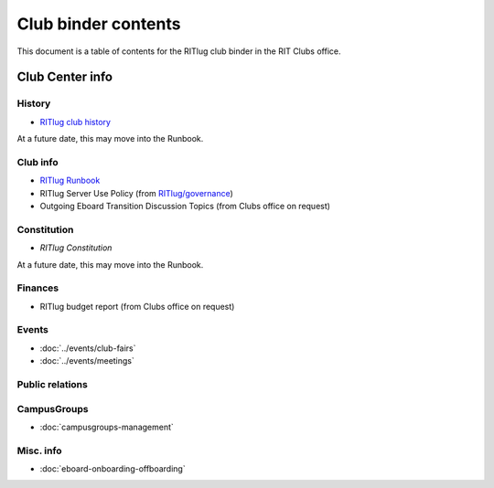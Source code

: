 ####################
Club binder contents
####################

This document is a table of contents for the RITlug club binder in the RIT Clubs office.


****************
Club Center info
****************

History
=======

- `RITlug club history`_

At a future date, this may move into the Runbook.

Club info
=========

- `RITlug Runbook`_

- RITlug Server Use Policy (from `RITlug/governance`_)

- Outgoing Eboard Transition Discussion Topics (from Clubs office on request)

Constitution
============

- `RITlug Constitution`

At a future date, this may move into the Runbook.
  
Finances
========

- RITlug budget report (from Clubs office on request)


Events
======

- :doc:`../events/club-fairs`

- :doc:`../events/meetings`


Public relations
================


CampusGroups
============

- :doc:`campusgroups-management`


Misc. info
==========

- :doc:`eboard-onboarding-offboarding`


.. _`RITlug club history`: https://github.com/RITlug/history
.. _`RITlug Runbook`: http://runbook.ritlug.com/
.. _`RITlug/governance`: https://github.com/RITlug/governance
.. _`RITlug Constitution`: https://github.com/RITlug/governance
